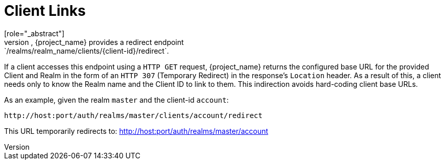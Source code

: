 
[id="con-client-links_{context}"]
= Client Links
[role="_abstract"]
To link from one client to another, {project_name} provides a redirect endpoint: `/realms/realm_name/clients/\{client-id}/redirect`.

If a client accesses this endpoint using a `HTTP GET` request, {project_name} returns the configured base URL for the provided Client and Realm in the form of an `HTTP 307` (Temporary Redirect) in the response's `Location` header. As a result of this, a client needs only to know the Realm name and the Client ID to link to them. This indirection avoids hard-coding client base URLs. 

As an example, given the realm `master` and the client-id `account`: 

[source]
----
http://host:port/auth/realms/master/clients/account/redirect
----               
This URL temporarily redirects to: http://host:port/auth/realms/master/account
